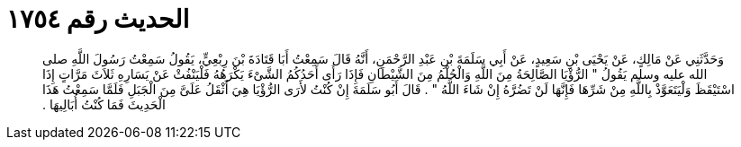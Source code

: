 
= الحديث رقم ١٧٥٤

[quote.hadith]
وَحَدَّثَنِي عَنْ مَالِكٍ، عَنْ يَحْيَى بْنِ سَعِيدٍ، عَنْ أَبِي سَلَمَةَ بْنِ عَبْدِ الرَّحْمَنِ، أَنَّهُ قَالَ سَمِعْتُ أَبَا قَتَادَةَ بْنَ رِبْعِيٍّ، يَقُولُ سَمِعْتُ رَسُولَ اللَّهِ صلى الله عليه وسلم يَقُولُ ‏"‏ الرُّؤْيَا الصَّالِحَةُ مِنَ اللَّهِ وَالْحُلْمُ مِنَ الشَّيْطَانِ فَإِذَا رَأَى أَحَدُكُمُ الشَّىْءَ يَكْرَهُهُ فَلْيَنْفُثْ عَنْ يَسَارِهِ ثَلاَثَ مَرَّاتٍ إِذَا اسْتَيْقَظَ وَلْيَتَعَوَّذْ بِاللَّهِ مِنْ شَرِّهَا فَإِنَّهَا لَنْ تَضُرَّهُ إِنْ شَاءَ اللَّهُ ‏"‏ ‏.‏ قَالَ أَبُو سَلَمَةَ إِنْ كُنْتُ لأَرَى الرُّؤْيَا هِيَ أَثْقَلُ عَلَىَّ مِنَ الْجَبَلِ فَلَمَّا سَمِعْتُ هَذَا الْحَدِيثَ فَمَا كُنْتُ أُبَالِيهَا ‏.‏